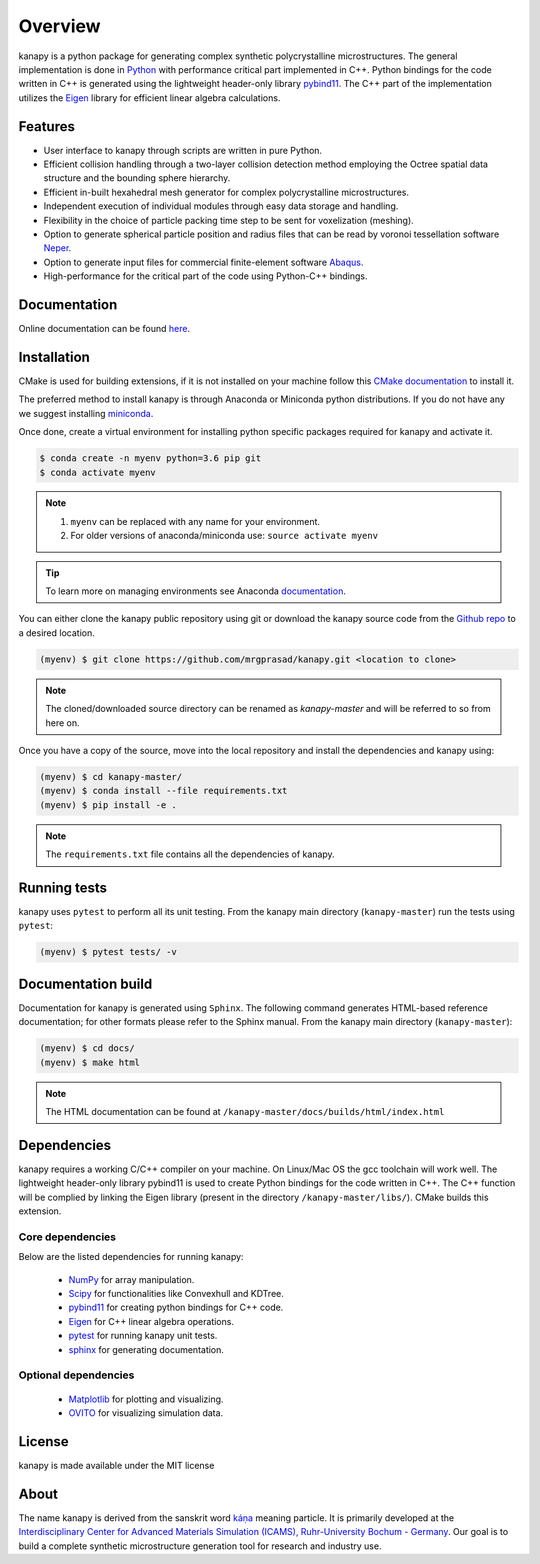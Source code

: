 .. highlight:: shell

=========
Overview
=========


.. image:: https://img.shields.io/travis/mrgprasad/kanapy.svg
    :target: https://travis-ci.org/mrgprasad/kanapy
    :width: 20 %

.. image:: https://img.shields.io/badge/License-MIT-blue.svg
   :target: https://lbesson.mit-license.org/
   :width: 17 %

kanapy is a python package for generating complex synthetic polycrystalline microstructures. The general implementation is done in Python_ with performance critical part implemented in C++. Python bindings for the code written in C++ is generated using the lightweight header-only library pybind11_. The C++ part of the implementation utilizes the Eigen_ library for efficient linear algebra calculations.

.. _Python: http://www.python.org
.. _pybind11: https://pybind11.readthedocs.io/en/stable/
.. _Eigen: http://eigen.tuxfamily.org/index.php?title=Main_Page


Features
--------

* User interface to kanapy through scripts are written in pure Python.  
* Efficient collision handling through a two-layer collision detection method  employing the Octree spatial data structure and the bounding sphere hierarchy. 
* Efficient in-built hexahedral mesh generator for complex polycrystalline microstructures.    
* Independent execution of individual modules through easy data storage and handling.    
* Flexibility in the choice of particle packing time step to be sent for voxelization (meshing).
* Option to generate spherical particle position and radius files that can be read by voronoi tessellation software Neper_.
* Option to generate input files for commercial finite-element software Abaqus_.    
* High-performance for the critical part of the code using Python-C++ bindings.  

.. _Neper: http://neper.sourceforge.net/
.. _Abaqus: https://www.3ds.com/products-services/simulia/products/abaqus/

Documentation
-------------

Online documentation can be found `here <https://mrgprasad.github.io/kanapy/index.html>`_.  

Installation
------------
CMake is used for building extensions, if it is not installed on your machine follow this 
`CMake documentation`_ to install it.

.. _CMake documentation: https://cgold.readthedocs.io/en/latest/first-step/installation.html

The preferred method to install kanapy is through Anaconda or Miniconda python distributions. 
If you do not have any we suggest installing miniconda_. 

.. _miniconda: https://docs.conda.io/en/latest/miniconda.html


Once done, create a virtual environment for installing python specific packages required for kanapy and 
activate it.

.. code-block:: console

    $ conda create -n myenv python=3.6 pip git
    $ conda activate myenv    

.. note:: 1. ``myenv`` can be replaced with any name for your environment.
          2. For older versions of anaconda/miniconda use: ``source activate myenv``
                    
.. tip:: To learn more on managing environments see Anaconda documentation_.

.. _documentation: https://docs.conda.io/projects/conda/en/latest/user-guide/tasks/manage-environments.html           

You can either clone the kanapy public repository using git or 
download the kanapy source code from the `Github repo`_ to a desired location. 

.. code-block:: console

    (myenv) $ git clone https://github.com/mrgprasad/kanapy.git <location to clone>

.. _Github repo: https://github.com/mrgprasad/kanapy

.. note:: The cloned/downloaded source directory can be renamed as `kanapy-master` and will be
          referred to so from here on.

Once you have a copy of the source, move into the local repository and install the dependencies
and kanapy using:

.. code-block:: console

    (myenv) $ cd kanapy-master/
    (myenv) $ conda install --file requirements.txt
    (myenv) $ pip install -e .
    
.. note:: The ``requirements.txt`` file contains all the dependencies of kanapy.


Running tests
--------------

kanapy uses ``pytest`` to perform all its unit testing. From the kanapy main directory (``kanapy-master``) run the tests using ``pytest``:

.. code-block:: console
    
    (myenv) $ pytest tests/ -v
   
   
Documentation build
-------------------
Documentation for kanapy is generated using ``Sphinx``. The following command generates HTML-based reference documentation; 
for other formats please refer to the Sphinx manual. From the kanapy main directory (``kanapy-master``):

.. code-block:: console

    (myenv) $ cd docs/
    (myenv) $ make html

.. note:: The HTML documentation can be found at ``/kanapy-master/docs/builds/html/index.html``


Dependencies
-------------

kanapy requires a working C/C++ compiler on your machine. On Linux/Mac OS
the gcc toolchain will work well. The lightweight header-only library pybind11 
is used to create Python bindings for the code written in C++.
The C++ function will be complied by linking the Eigen library 
(present in the directory ``/kanapy-master/libs/``). CMake builds this extension.
         
^^^^^^^^^^^^^^^^^^
Core dependencies
^^^^^^^^^^^^^^^^^^

Below are the listed dependencies for running kanapy:

  - NumPy_ for array manipulation.
  - Scipy_ for functionalities like Convexhull and KDTree.
  - pybind11_ for creating python bindings for C++ code.
  - Eigen_ for C++ linear algebra operations.
  - pytest_ for running kanapy unit tests.
  - sphinx_ for generating documentation.

.. _NumPy: http://numpy.scipy.org
.. _Scipy: https://www.scipy.org/
.. _pybind11: https://pybind11.readthedocs.io/en/stable/
.. _Eigen: http://eigen.tuxfamily.org/index.php?title=Main_Page
.. _pytest: https://www.pytest.org
.. _sphinx: http://www.sphinx-doc.org/en/master/

^^^^^^^^^^^^^^^^^^^^^^
Optional dependencies
^^^^^^^^^^^^^^^^^^^^^^

  - Matplotlib_ for plotting and visualizing.
  - OVITO_ for visualizing simulation data. 

.. _Matplotlib: https://matplotlib.org/
.. _OVITO: https://ovito.org/


License
--------
kanapy is made available under the MIT license


About
-------
The name kanapy is derived from the sanskrit word káṇa_ meaning particle. It is primarily developed at the `Interdisciplinary Center for Advanced Materials Simulation (ICAMS), Ruhr-University Bochum - Germany <http://www.icams.de/content/>`__. Our goal is to build a complete synthetic microstructure generation tool for research and industry use. 

.. _káṇa: https://en.wiktionary.org/wiki/%E0%A4%95%E0%A4%A3

